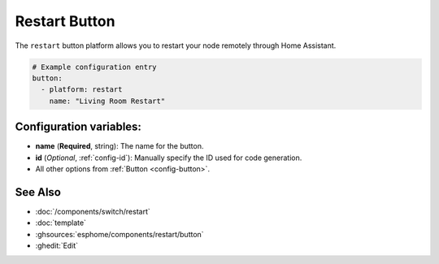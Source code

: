 Restart Button
==============

.. seo::
    :description: Instructions for setting up buttons that can remotely reboot the ESP in ESPHome.
    :image: restart.svg

The ``restart`` button platform allows you to restart your node remotely
through Home Assistant.

.. code-block:: yaml

    # Example configuration entry
    button:
      - platform: restart
        name: "Living Room Restart"

Configuration variables:
------------------------

- **name** (**Required**, string): The name for the button.
- **id** (*Optional*, :ref:`config-id`): Manually specify the ID used for code generation.
- All other options from :ref:`Button <config-button>`.

See Also
--------

- :doc:`/components/switch/restart`
- :doc:`template`
- :ghsources:`esphome/components/restart/button`
- :ghedit:`Edit`
